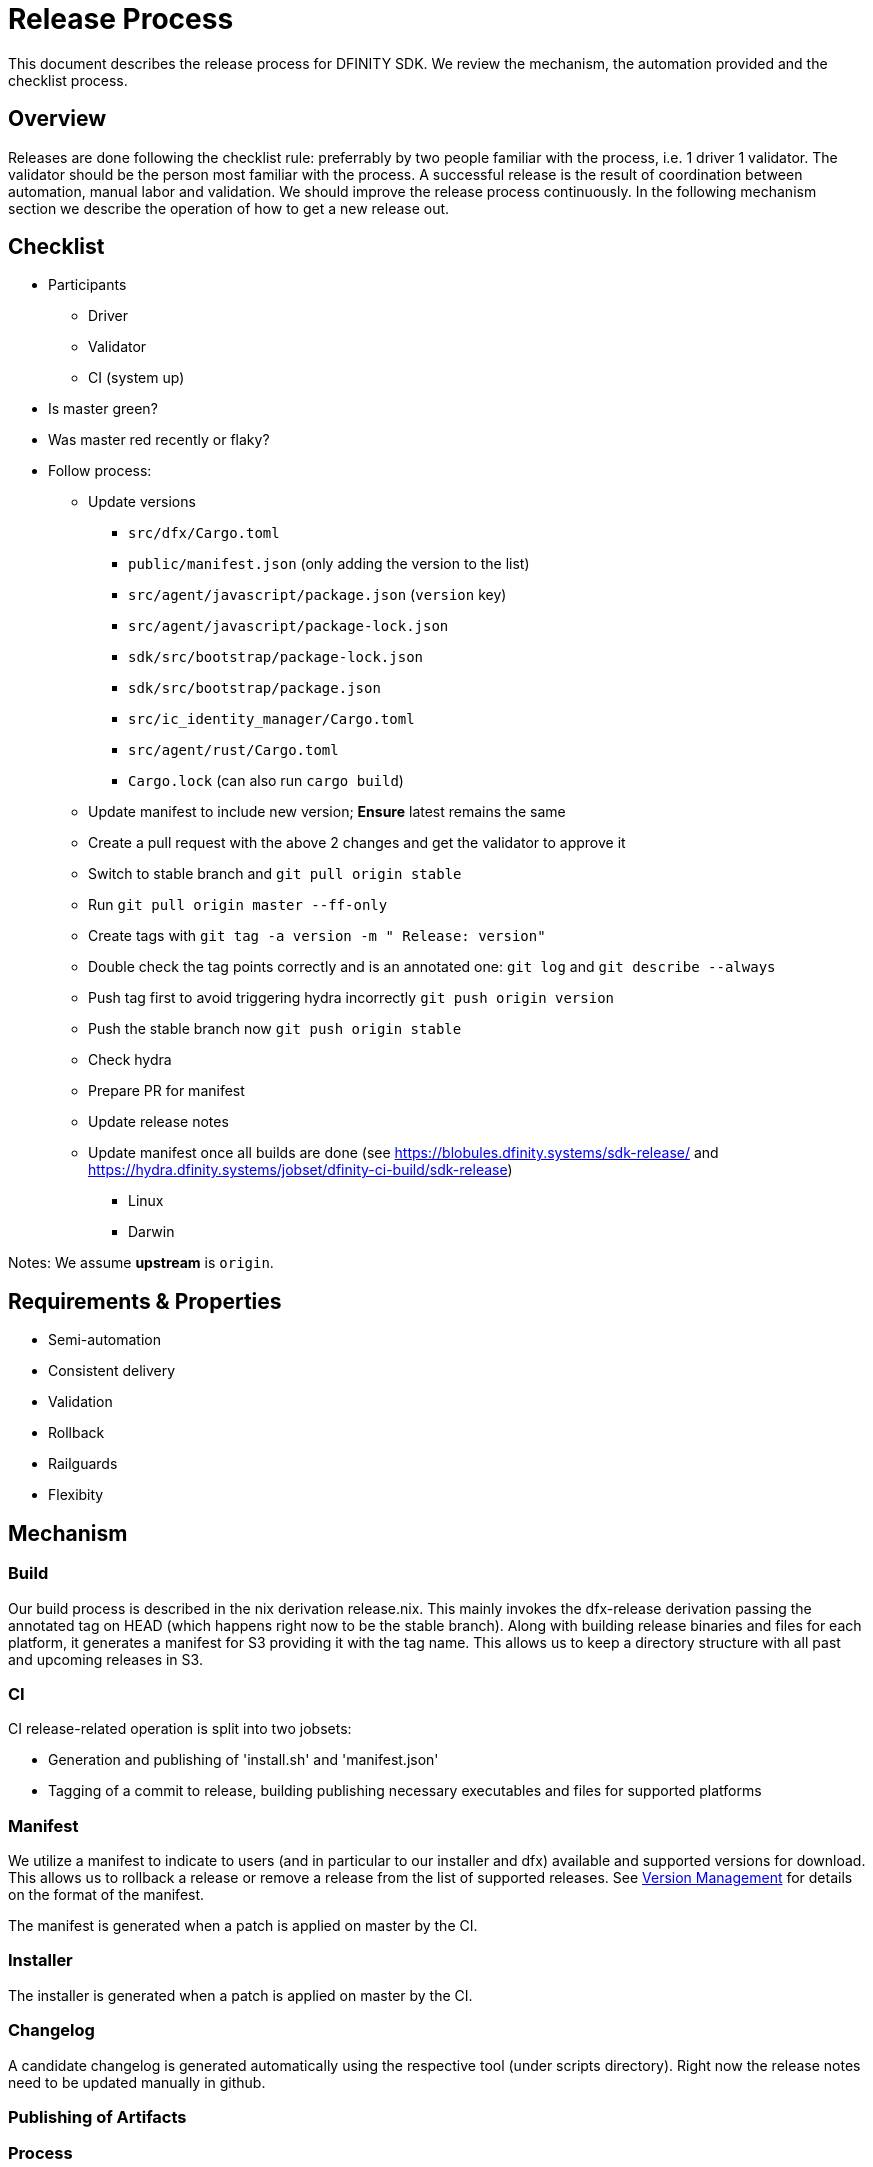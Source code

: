 = Release Process

This document describes the release process for DFINITY SDK. We review the
mechanism, the automation provided and the checklist process.

== Overview

Releases are done following the checklist rule: preferrably by two people
familiar with the process, i.e. 1 driver 1 validator. The validator should be
the person most familiar with the process. A successful release is the result of
coordination between automation, manual labor and validation. We should improve
the release process continuously. In the following mechanism section we describe
the operation of how to get a new release out.

== Checklist

* Participants
** Driver
** Validator
** CI (system up)
* Is master green?
* Was master red recently or flaky?
* Follow process:
** Update versions
*** `src/dfx/Cargo.toml`
*** `public/manifest.json` (only adding the version to the list)
*** `src/agent/javascript/package.json` (`version` key)
*** `src/agent/javascript/package-lock.json`
*** `sdk/src/bootstrap/package-lock.json`
*** `sdk/src/bootstrap/package.json`
*** `src/ic_identity_manager/Cargo.toml`
*** `src/agent/rust/Cargo.toml`
*** `Cargo.lock` (can also run `cargo build`)
** Update manifest to include new version; *Ensure* latest remains the same
** Create a pull request with the above 2 changes and get the validator to approve it
** Switch to stable branch and `git pull origin stable`
** Run `git pull origin master --ff-only`
** Create tags with `git tag -a version -m " Release: version"`
** Double check the tag points correctly and is an annotated one: `git log` and  `git describe --always`
** Push tag first to avoid triggering hydra incorrectly `git push origin version`
** Push the stable branch now `git push origin stable`
** Check hydra
** Prepare PR for manifest
** Update release notes
** Update manifest once all builds are done (see https://blobules.dfinity.systems/sdk-release/ and https://hydra.dfinity.systems/jobset/dfinity-ci-build/sdk-release)
***  Linux
***  Darwin

Notes: We assume *upstream* is `origin`.


== Requirements & Properties

 - Semi-automation
 - Consistent delivery
 - Validation
 - Rollback
 - Railguards
 - Flexibity

== Mechanism

===  Build

Our build process is described in the nix derivation release.nix. This
mainly invokes the dfx-release derivation passing the annotated tag on HEAD
(which happens right now to be the stable branch). Along with building release
binaries and files for each platform, it generates a manifest for S3 providing
it with the tag name. This allows us to keep a directory structure with all past
and upcoming releases in S3.

===  CI

CI release-related operation is split into two jobsets:

 - Generation and publishing of 'install.sh' and 'manifest.json'
 - Tagging of a commit to release, building publishing necessary executables and files for supported platforms


===  Manifest

We utilize a manifest to indicate to users (and in particular to our installer
and dfx) available and supported versions for download. This allows us to
rollback a release or remove a release from the list of supported releases. See
link:../specification/version_management{outfilesuffix}[Version Management] for
details on the format of the manifest.

The manifest is generated when a patch is applied on master by the CI.

=== Installer

The installer is generated when a patch is applied on master by the CI.

===  Changelog

A candidate changelog is generated automatically using the respective tool
(under scripts directory). Right now the release notes need to be updated
manually in github.

=== Publishing of Artifacts

=== Process

We now summarize the release process. Our first step is to ensure the proper and
valid state of master branch. Then we update cargo and the manifest
accordingly. We create and push an annotated tag on stable. Meanwhile, we
generate the changelog, inspect, clarify and develop it appropriately for public
purview. Ensuring the proper artifacts are available in S3, we can now publish
them, by updating the manifest.

== TODOs and Improvements
. version from the tag
. release stress tests
. valid json test for the manifest

